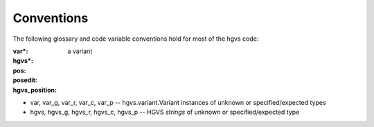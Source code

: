 Conventions
-----------

The following glossary and code variable conventions hold for most of the hgvs code:

:var*: a variant

:hgvs*: 

:pos: 

:posedit: 

:hgvs_position:


* var, var_g, var_r, var_c, var_p -- hgvs.variant.Variant instances of unknown or specified/expected types

* hgvs, hgvs_g, hgvs_r, hgvs_c, hgvs_p -- HGVS *strings* of unknown or specified/expected type
